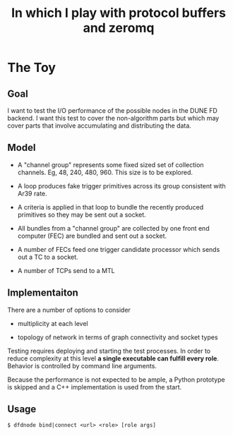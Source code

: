 #+title: In which I play with protocol buffers and zeromq

* The Toy

** Goal

I want to test the I/O performance of the possible nodes in the DUNE
FD backend.  I want this test to cover the non-algorithm parts but
which may cover parts that involve accumulating and distributing the
data.

** Model

- A "channel group" represents some fixed sized set of collection
  channels.  Eg, 48, 240, 480, 960.  This size is to be explored.

- A loop produces fake trigger primitives across its group consistent
  with Ar39 rate.

- A criteria is applied in that loop to bundle the recently produced
  primitives so they may be sent out a socket.

- All bundles from a "channel group" are collected by one front end
  computer (FEC) are bundled and sent out a socket.

- A number of FECs feed one trigger candidate processor which sends
  out a TC to a socket.

- A number of TCPs send to a MTL

** Implementaiton

There are a number of options to consider

 - multiplicity at each level

 - topology of network in terms of graph connectivity and socket types

Testing requires deploying and starting the test processes.  In order
to reduce complexity at this level *a single executable can fulfill
every role*.  Behavior is controlled by command line arguments.

Because the performance is not expected to be ample, a Python
prototype is skipped and a C++ implementation is used from the start.

** Usage

#+BEGIN_EXAMPLE
  $ dfdnode bind|connect <url> <role> [role args] 
#+END_EXAMPLE
